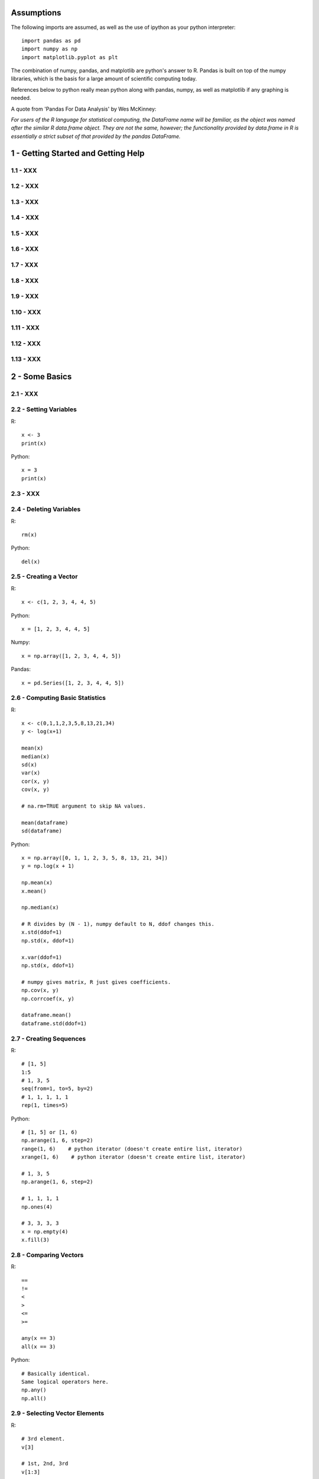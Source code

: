 Assumptions
===========

The following imports are assumed, as well as the use of ipython as your
python interpreter::

    import pandas as pd
    import numpy as np
    import matplotlib.pyplot as plt

The combination of numpy, pandas, and matplotlib are python's answer to R.
Pandas is built on top of the numpy libraries, which is the basis for a large
amount of scientific computing today.

References below to python really mean python along with pandas, numpy, as
well as matplotlib if any graphing is needed.

A quote from 'Pandas For Data Analysis' by Wes McKinney:


`For users of the R language for statistical computing, the DataFrame name will
be familiar, as the object was named after the similar R data.frame object.
They are not the same, however; the functionality provided by data.frame in R
is essentially a strict subset of that provided by the pandas DataFrame.`


1 - Getting Started and Getting Help
======================================================================

1.1 - XXX
----------------------------------------------------------------------

1.2 - XXX
----------------------------------------------------------------------

1.3 - XXX
----------------------------------------------------------------------

1.4 - XXX
----------------------------------------------------------------------

1.5 - XXX
----------------------------------------------------------------------

1.6 - XXX
----------------------------------------------------------------------

1.7 - XXX
----------------------------------------------------------------------

1.8 - XXX
----------------------------------------------------------------------

1.9 - XXX
----------------------------------------------------------------------

1.10 - XXX
----------------------------------------------------------------------

1.11 - XXX
----------------------------------------------------------------------

1.12 - XXX
----------------------------------------------------------------------

1.13 - XXX
----------------------------------------------------------------------

2 - Some Basics
======================================================================

2.1 - XXX
----------------------------------------------------------------------

2.2 - Setting Variables
----------------------------------------------------------------------

R::

    x <- 3
    print(x)

Python::

    x = 3
    print(x)

2.3 - XXX
----------------------------------------------------------------------

2.4 - Deleting Variables
----------------------------------------------------------------------

R::

    rm(x)

Python::

    del(x)

2.5 - Creating a Vector
----------------------------------------------------------------------

R::

    x <- c(1, 2, 3, 4, 4, 5)

Python::

    x = [1, 2, 3, 4, 4, 5]

Numpy::

    x = np.array([1, 2, 3, 4, 4, 5])

Pandas::

    x = pd.Series([1, 2, 3, 4, 4, 5])
    

2.6 - Computing Basic Statistics
----------------------------------------------------------------------

R::

    x <- c(0,1,1,2,3,5,8,13,21,34)
    y <- log(x+1)

    mean(x)
    median(x)
    sd(x)
    var(x)
    cor(x, y)
    cov(x, y)

    # na.rm=TRUE argument to skip NA values.

    mean(dataframe)
    sd(dataframe)

Python::

    x = np.array([0, 1, 1, 2, 3, 5, 8, 13, 21, 34])
    y = np.log(x + 1)

    np.mean(x)
    x.mean()

    np.median(x)

    # R divides by (N - 1), numpy default to N, ddof changes this.
    x.std(ddof=1)
    np.std(x, ddof=1)

    x.var(ddof=1)
    np.std(x, ddof=1)

    # numpy gives matrix, R just gives coefficients.
    np.cov(x, y)
    np.corrcoef(x, y)

    dataframe.mean()
    dataframe.std(ddof=1)
    

2.7 - Creating Sequences
----------------------------------------------------------------------

R::

    # [1, 5]
    1:5
    # 1, 3, 5
    seq(from=1, to=5, by=2)
    # 1, 1, 1, 1, 1
    rep(1, times=5)

Python::

    # [1, 5] or [1, 6)
    np.arange(1, 6, step=2)
    range(1, 6)    # python iterator (doesn't create entire list, iterator)
    xrange(1, 6)    # python iterator (doesn't create entire list, iterator)

    # 1, 3, 5
    np.arange(1, 6, step=2)

    # 1, 1, 1, 1
    np.ones(4)

    # 3, 3, 3, 3
    x = np.empty(4)
    x.fill(3)


2.8 - Comparing Vectors
----------------------------------------------------------------------

R::

    ==
    !=
    <
    >
    <=
    >=

    any(x == 3)
    all(x == 3)

Python::

    # Basically identical.
    Same logical operators here.
    np.any()
    np.all()

    

2.9 - Selecting Vector Elements
----------------------------------------------------------------------

R::

    # 3rd element.
    v[3]

    # 1st, 2nd, 3rd
    v[1:3]

    # 1, 3, 5.
    v[c(1, 3, 5)]

    v[v < 10]

    v[v > median(v)]

    v[v > np.median(v) | v == 5]

    years <- c(1960, 1964, 1976, 1994)
    names(years) <- c("Kennedy", "Johnson", "Carter", "Clinton")
    years['Carter'] # 1976

Python::

    # 3rd element. Python is zero-indexed, R starts at 1.
    # e.g. first element in R is v[1], in python is v[0]
    v[2]
    v[3 - 1]

    # 1st, 2nd, 3rd
    v[0:3]

    # 1, 3, 5.
    v[[0, 2, 4]]
    np.take(v, [0, 2, 4])

    # Same in R & Python.
    v[v < 10]

    v[v > np.median(v)]

    v[(v > np.median(v)) | (v == 5)]

    years = [1960, 1964, 1976, 1994]
    names = ['Kennedy', 'Johnson', 'Carter', 'Clinton']
    presidents = pd.Series(data=years, index=names)
    # OR
    presidents = pd.Series(data, index)
    
    presidents['Carter']

2.10 - Performing Vector Arithmetic
----------------------------------------------------------------------

R::

    v <- c(4, 2, 3, 5, 4)
    w <- c(5, 2, 3, 4, 5)
    v + w
    v - w
    v * w
    v / w
    w ^ v
    w + 2
    w - 2
    w * 2
    w ^ 2
    w / 2
    2 ^ w

    sqrt(w)
    log(w)
    sin(w)


Python::

    # Basically identical.

    v = np.array([4, 2, 3, 5, 4])
    w = np.array([5, 2, 3, 4, 5])
    v + w
    v - w
    v * w
    v / w
    w ^ v
    w + 2
    w - 2
    w * 2
    w ^ 2
    w / 2
    2 ^ w

    np.sqrt(w)
    np.log(w)
    np.sin(w)

2.11 - XXX
----------------------------------------------------------------------

2.12 - Defining a Function
----------------------------------------------------------------------

R::

    cv <- function(x) sd(x) / mean(x)
    # OR
    cv <- function(x) {
        sd(x) / mean(x)
    }

    cv(1:10) # .55048

Python::

    def cv(x):
        np.std(x, ddof=1) / np.mean(x)

    cv(arange(1, 11)) # .55048



2.13 - XXX
----------------------------------------------------------------------

2.14 - XXX
----------------------------------------------------------------------

3 - Navigating the Software
======================================================================

3.1 - XXX
----------------------------------------------------------------------

3.2 - XXX
----------------------------------------------------------------------

3.3 - Viewing Your Command History
----------------------------------------------------------------------

R::

    history()

Python::
    
    %history

3.4 - Saving the Result of the Previous Command
----------------------------------------------------------------------

R::

    .Last.value

Python::

    _

3.5 - XXX
----------------------------------------------------------------------

3.6 - Accessing the Functions in a Package
----------------------------------------------------------------------

R::

    library(packagename)
    some_func()

Python::

    import packagename
    packagename.some_func()
    # OR
    from packagename import some_func
    some_func()

3.7 - XXX
----------------------------------------------------------------------

R::

    #

Python::

    #

3.8 - XXX
----------------------------------------------------------------------

R::

    #

Python::

    #

3.9 - XXX
----------------------------------------------------------------------

R::

    #

Python::

    #

3.10 - XXX
----------------------------------------------------------------------

R::

    #

Python::

    #

3.11 - XXX
----------------------------------------------------------------------

R::

    #

Python::

    #

3.12 - Running a Script
----------------------------------------------------------------------

R::

    source('somefilename.R')

Python::

    %run somefilename.py

3.13 - Running a Batch Script
----------------------------------------------------------------------

R::

    Rscript somefilename.R

Python::

    ipython -- somefilename.py
    # OR
    python somefilename.py

3.14 - XXX
----------------------------------------------------------------------

R::

    #

Python::

    #

3.15 - XXX
----------------------------------------------------------------------

R::

    #

Python::

    #

3.16 - XXX
----------------------------------------------------------------------

R::

    #

Python::

    #

4 - Input and Output
======================================================================

4.1 - XXX
----------------------------------------------------------------------

R::

    #

Python::

    #

4.2 - Printing Fewer Digits (or More Digits)
----------------------------------------------------------------------

R::

    # digits defaults to 7.
    print(pi)
    print(pi, digits=2)

    # discouraged by the author.
    # this changes it everywhere.
    options(digits=5)

Python::

    #

4.3 - XXX
----------------------------------------------------------------------

R::

    #

Python::

    #

4.4 - Listing Files
----------------------------------------------------------------------

R::

    list.files()

Python::

    !ls

4.5 - XXX
----------------------------------------------------------------------

R::

    #

Python::

    #

4.6 - Reading Fixed-Width Records
----------------------------------------------------------------------

R::

    records <- read.fwf('my-data-file.txt', widths=c(10, 10, 4, -1, 4),
                        col.names=c('Last', 'First', 'Born', 'Died'))

Python::

    # widths if contiguous, else use colspecs.
    # colspecs, half open intervals.
    records = pd.read_fwf('my-data-file.txt',
                          colspecs=[((0, 10), (10, 20), (20, 24), (25, 29)],
                          names=['Last', 'First', 'Born', 'Died'])

    # if no space between 'Born' & 'Died'
    records = pd.read_fwf('my-data-file.txt',
                          widths=[10, 10, 4, 4],
                          names=['Last', 'First', 'Born', 'Died'])

4.7 - Reading Tabular Data Files.
----------------------------------------------------------------------

R::

    # default is white-space separator.
    records <- read.table('my-filename.txt')

    # ':' separated.
    records <- read.table('my-filename.txt', sep=':')

    # With column headings.
    records <- read.table('my-filename.txt', header=TRUE)

Python::

    # default is '\t'
    records = pd.read_table('my-filename.txt', header=None)

    # ':' separated.
    records = pd.read_table('my-filename.txt', sep=':', header=None)

    # With column headings.
    records = pd.read_table('my-filename.txt', sep=':')

4.8 - Reading from a CSV Files
----------------------------------------------------------------------

R::

    # default's to reading in headings.
    records <- read.csv('myfile.csv')

    records <- read.csv('myfile.csv', header=FALSE)

Python::

    records = pd.read_csv('myfile.csv')

    records = pd.read_csv('myfile.csv', header=None)

4.9 - Writing to CSV Files.
----------------------------------------------------------------------

R::

    # data in variable 'df'
    write.csv(df, file='some-file.csv', row.names=FALSE)

Python::

    df.to_csv('some-file.csv', index=False)

4.10 - Reading Tabular or CSV Data from the Web
----------------------------------------------------------------------

R::

    df <- read.csv('http://www.justinmrao.com/salary_data.csv')

Python::

    df = pd.read_csv('http://www.justinmrao.com/salary_data.csv'

4.11 - XXX
----------------------------------------------------------------------

R::

    #

Python::

    #

.. TODO
4.12 - XXX
----------------------------------------------------------------------

R::

    #

Python::

    #

4.13 - Reading from MySQL Databases.
----------------------------------------------------------------------

R::

    library(RMySQL)
    con <- dbConnect(MySQL(),
                     user="userid",
                     password="pswd",
                     host="hostname",
                     client.flag=CLIENT_MULTI_RESULTS)
    sql <- 'SELECT * FROM someTable WHERE City = "Melbourne"'
    df <- dbGetQuery(con, sql)


Python::

    import MySQLdb
    con = MySQLdb.connect(host=HOST, passwd=PASSWD, db=DB, user=USER)
    sql = 'SELECT * FROM someTable WHERE City = "Melbourne"'
    df = sql.read_frame(sql, con)

4.14 - XXX
----------------------------------------------------------------------

R::

    #

Python::

    #

5 - Data Structures
======================================================================

5.1 - Appending Data to a Vector
----------------------------------------------------------------------

R::

    v <- c(v, newItems)
    # OR if single item.
    v[length(v) + 1] <- newItem

Python::

    v = np.append(v, newItems)
    v = np.append(v, newItem)

5.2 - Inserting Data into a Vector
----------------------------------------------------------------------

R::

    # append(v, newValues, after=n)
    append(1:10, 99, after=5)

Python::

    #
    x = np.arange(1, 11)
    x = np.insert(x, 5, 99)

5.3 - XXX
----------------------------------------------------------------------

R::

    #

Python::

    #

5.4 - XXX
----------------------------------------------------------------------

R::

    #

Python::

    #

5.5 - XXX
----------------------------------------------------------------------

R::

    #

Python::

    #

5.6 - XXX
----------------------------------------------------------------------

R::

    #

Python::

    #

5.7 - XXX
----------------------------------------------------------------------

R::

    #

Python::

    #

5.8 - XXX
----------------------------------------------------------------------

R::

    #

Python::

    #

5.9 - XXX
----------------------------------------------------------------------

R::

    #

Python::

    #

5.10 - XXX
----------------------------------------------------------------------

R::

    #

Python::

    #

5.11 - XXX
----------------------------------------------------------------------

R::

    #

Python::

    #

5.12 - XXX
----------------------------------------------------------------------

R::

    #

Python::

    #

5.13 - XXX
----------------------------------------------------------------------

R::

    #

Python::

    #

5.14 - Initializing a Matrix
----------------------------------------------------------------------

R::

    vec = 1:6
    matrix(vec, 2, 3)

Python::

    x = np.arange(1, 7)
    x.reshape(2, 3)

5.15 - Performing Matrix Operations
----------------------------------------------------------------------

R::

    # transpose.
    t(A)

    # inverse
    solve(A)

    # identity matrix.
    diag(n)

Python::

    # transpose.
    A.T

    # inverse of numpy array
    np.linalg.inv(A)
    # inverse of matrix
    A.I

    # identity matrix.
    np.eye(n)
    # same?
    np.identity(n)

5.16 - XXX
----------------------------------------------------------------------

R::

    #

Python::

    #

5.17 - XXX
----------------------------------------------------------------------

R::

    #

Python::

    #

5.18 - XXX
----------------------------------------------------------------------

R::

    #

Python::

    #

5.19 - XXX
----------------------------------------------------------------------

R::

    #

Python::

    #

5.20 - XXX
----------------------------------------------------------------------

R::

    #

Python::

    #

5.21 - XXX
----------------------------------------------------------------------

R::

    #

Python::

    #

5.22 - XXX
----------------------------------------------------------------------

R::

    #

Python::

    #

5.23 - XXX
----------------------------------------------------------------------

R::

    #

Python::

    #

5.24 - XXX
----------------------------------------------------------------------

R::

    #

Python::

    #

5.25 - XXX
----------------------------------------------------------------------

R::

    #

Python::

    #

5.26 - XXX
----------------------------------------------------------------------

R::

    #

Python::

    #

5.27 - XXX
----------------------------------------------------------------------

R::

    #

Python::

    #

5.28 - XXX
----------------------------------------------------------------------

R::

    #

Python::

    #

5.29 - XXX
----------------------------------------------------------------------

R::

    #

Python::

    #

5.30 - XXX
----------------------------------------------------------------------

R::

    #

Python::

    #

5.31 - XXX
----------------------------------------------------------------------

R::

    #

Python::

    #

5.32 - XXX
----------------------------------------------------------------------

R::

    #

Python::

    #

5.33 - XXX
----------------------------------------------------------------------

R::

    #

Python::

    #

6 - Data Transformations
======================================================================

6.1 - XXX
----------------------------------------------------------------------

R::

    #

Python::

    #

6.2 - XXX
----------------------------------------------------------------------

R::

    #

Python::

    #

6.3 - XXX
----------------------------------------------------------------------

R::

    #

Python::

    #

6.4 - XXX
----------------------------------------------------------------------

R::

    #

Python::

    #

6.5 - XXX
----------------------------------------------------------------------

R::

    #

Python::

    #

6.6 - XXX
----------------------------------------------------------------------

R::

    #

Python::

    #

6.7 - XXX
----------------------------------------------------------------------

R::

    #

Python::

    #

7 - Strings and Dates
======================================================================

7.1 - XXX
----------------------------------------------------------------------

R::

    #

Python::

    #

7.2 - XXX
----------------------------------------------------------------------

R::

    #

Python::

    #

7.3 - XXX
----------------------------------------------------------------------

R::

    #

Python::

    #

7.4 - XXX
----------------------------------------------------------------------

R::

    #

Python::

    #

7.5 - XXX
----------------------------------------------------------------------

R::

    #

Python::

    #

7.6 - XXX
----------------------------------------------------------------------

R::

    #

Python::

    #

7.7 - XXX
----------------------------------------------------------------------

R::

    #

Python::

    #

7.8 - XXX
----------------------------------------------------------------------

R::

    #

Python::

    #

7.9 - XXX
----------------------------------------------------------------------

R::

    #

Python::

    #

7.10 - XXX
----------------------------------------------------------------------

R::

    #

Python::

    #

7.11 - XXX
----------------------------------------------------------------------

R::

    #

Python::

    #

7.12 - XXX
----------------------------------------------------------------------

R::

    #

Python::

    #

7.13 - XXX
----------------------------------------------------------------------

R::

    #

Python::

    #

7.14 - XXX
----------------------------------------------------------------------

R::

    #

Python::

    #

8 - Probability
======================================================================

8.1 - XXX
----------------------------------------------------------------------

R::

    #

Python::

    #

8.2 - XXX
----------------------------------------------------------------------

R::

    #

Python::

    #

8.3 - XXX
----------------------------------------------------------------------

R::

    #

Python::

    #

8.4 - XXX
----------------------------------------------------------------------

R::

    #

Python::

    #

8.5 - XXX
----------------------------------------------------------------------

R::

    #

Python::

    #

8.6 - XXX
----------------------------------------------------------------------

R::

    #

Python::

    #

8.7 - XXX
----------------------------------------------------------------------

R::

    #

Python::

    #

8.8 - XXX
----------------------------------------------------------------------

R::

    #

Python::

    #

8.9 - XXX
----------------------------------------------------------------------

R::

    #

Python::

    #

8.10 - XXX
----------------------------------------------------------------------

R::

    #

Python::

    #

8.11 - XXX
----------------------------------------------------------------------

R::

    #

Python::

    #

9 - General Statistics
======================================================================

9.1 - XXX
----------------------------------------------------------------------

R::

    #

Python::

    #

9.2 - XXX
----------------------------------------------------------------------

R::

    #

Python::

    #

9.3 - XXX
----------------------------------------------------------------------

R::

    #

Python::

    #

9.4 - XXX
----------------------------------------------------------------------

R::

    #

Python::

    #

9.5 - XXX
----------------------------------------------------------------------

R::

    #

Python::

    #

9.6 - XXX
----------------------------------------------------------------------

R::

    #

Python::

    #

9.7 - XXX
----------------------------------------------------------------------

R::

    #

Python::

    #

9.8 - XXX
----------------------------------------------------------------------

R::

    #

Python::

    #

9.9 - XXX
----------------------------------------------------------------------

R::

    #

Python::

    #

9.10 - XXX
----------------------------------------------------------------------

R::

    #

Python::

    #

9.11 - XXX
----------------------------------------------------------------------

R::

    #

Python::

    #

9.12 - XXX
----------------------------------------------------------------------

R::

    #

Python::

    #

9.13 - XXX
----------------------------------------------------------------------

R::

    #

Python::

    #

9.14 - XXX
----------------------------------------------------------------------

R::

    #

Python::

    #

9.15 - XXX
----------------------------------------------------------------------

R::

    #

Python::

    #

9.16 - XXX
----------------------------------------------------------------------

R::

    #

Python::

    #

9.17 - XXX
----------------------------------------------------------------------

R::

    #

Python::

    #

9.18 - XXX
----------------------------------------------------------------------

R::

    #

Python::

    #

9.19 - XXX
----------------------------------------------------------------------

R::

    #

Python::

    #

9.20 - XXX
----------------------------------------------------------------------

R::

    #

Python::

    #


10 - Graphics
======================================================================

10.1 - XXX
----------------------------------------------------------------------

R::

    #

Python::

    #

10.2 - XXX
----------------------------------------------------------------------

R::

    #

Python::

    #

10.3 - XXX
----------------------------------------------------------------------

R::

    #

Python::

    #

10.4 - XXX
----------------------------------------------------------------------

R::

    #

Python::

    #

10.5 - XXX
----------------------------------------------------------------------

R::

    #

Python::

    #

10.6 - XXX
----------------------------------------------------------------------

R::

    #

Python::

    #

10.7 - XXX
----------------------------------------------------------------------

R::

    #

Python::

    #

10.8 - XXX
----------------------------------------------------------------------

R::

    #

Python::

    #

10.9 - XXX
----------------------------------------------------------------------

R::

    #

Python::

    #

10.10 - XXX
----------------------------------------------------------------------

R::

    #

Python::

    #

10.11 - XXX
----------------------------------------------------------------------

R::

    #

Python::

    #

10.12 - XXX
----------------------------------------------------------------------

R::

    #

Python::

    #

10.13 - XXX
----------------------------------------------------------------------

R::

    #

Python::

    #

10.14 - XXX
----------------------------------------------------------------------

R::

    #

Python::

    #

10.15 - XXX
----------------------------------------------------------------------

R::

    #

Python::

    #

10.16 - XXX
----------------------------------------------------------------------

R::

    #

Python::

    #

10.17 - XXX
----------------------------------------------------------------------

R::

    #

Python::

    #

10.18 - XXX
----------------------------------------------------------------------

R::

    #

Python::

    #

10.19 - XXX
----------------------------------------------------------------------

R::

    #

Python::

    #

10.20 - XXX
----------------------------------------------------------------------

R::

    #

Python::

    #

10.21 - XXX
----------------------------------------------------------------------

R::

    #

Python::

    #

10.22 - XXX
----------------------------------------------------------------------

R::

    #

Python::

    #

10.23 - XXX
----------------------------------------------------------------------

R::

    #

Python::

    #

10.24 - XXX
----------------------------------------------------------------------

R::

    #

Python::

    #

10.25 - XXX
----------------------------------------------------------------------

R::

    #

Python::

    #

10.26 - XXX
----------------------------------------------------------------------

R::

    #

Python::

    #

10.27 - XXX
----------------------------------------------------------------------

R::

    #

Python::

    #

10.28 - XXX
----------------------------------------------------------------------

R::

    #

Python::

    #

10.29 - XXX
----------------------------------------------------------------------

R::

    #

Python::

    #


11 - Linear Regression and ANOVA
======================================================================

11.1 - XXX
----------------------------------------------------------------------

R::

    #

Python::

    #

11.2 - XXX
----------------------------------------------------------------------

R::

    #

Python::

    #

11.3 - XXX
----------------------------------------------------------------------

R::

    #

Python::

    #

11.4 - XXX
----------------------------------------------------------------------

R::

    #

Python::

    #

11.5 - XXX
----------------------------------------------------------------------

R::

    #

Python::

    #

11.6 - XXX
----------------------------------------------------------------------

R::

    #

Python::

    #

11.7 - XXX
----------------------------------------------------------------------

R::

    #

Python::

    #

11.8 - XXX
----------------------------------------------------------------------

R::

    #

Python::

    #

11.9 - XXX
----------------------------------------------------------------------

R::

    #

Python::

    #

11.10 - XXX
----------------------------------------------------------------------

R::

    #

Python::

    #

11.11 - XXX
----------------------------------------------------------------------

R::

    #

Python::

    #

11.12 - XXX
----------------------------------------------------------------------

R::

    #

Python::

    #

11.13 - XXX
----------------------------------------------------------------------

R::

    #

Python::

    #

11.14 - XXX
----------------------------------------------------------------------

R::

    #

Python::

    #

11.15 - XXX
----------------------------------------------------------------------

R::

    #

Python::

    #

11.16 - XXX
----------------------------------------------------------------------

R::

    #

Python::

    #

11.17 - XXX
----------------------------------------------------------------------

R::

    #

Python::

    #

11.18 - XXX
----------------------------------------------------------------------

R::

    #

Python::

    #

11.19 - XXX
----------------------------------------------------------------------

R::

    #

Python::

    #

11.20 - XXX
----------------------------------------------------------------------

R::

    #

Python::

    #

11.21 - XXX
----------------------------------------------------------------------

R::

    #

Python::

    #

11.22 - XXX
----------------------------------------------------------------------

R::

    #

Python::

    #

11.23 - XXX
----------------------------------------------------------------------

R::

    #

Python::

    #

11.24 - XXX
----------------------------------------------------------------------

R::

    #

Python::

    #

12 - Useful Tricks
======================================================================

12.1 - XXX
----------------------------------------------------------------------

R::

    #

Python::

    #

12.2 - XXX
----------------------------------------------------------------------

R::

    #

Python::

    #

12.3 - XXX
----------------------------------------------------------------------

R::

    #

Python::

    #

12.4 - XXX
----------------------------------------------------------------------

R::

    #

Python::

    #

12.5 - XXX
----------------------------------------------------------------------

R::

    #

Python::

    #

12.6 - XXX
----------------------------------------------------------------------

R::

    #

Python::

    #

12.7 - XXX
----------------------------------------------------------------------

R::

    #

Python::

    #

12.8 - XXX
----------------------------------------------------------------------

R::

    #

Python::

    #

12.9 - XXX
----------------------------------------------------------------------

R::

    #

Python::

    #

12.10 - XXX
----------------------------------------------------------------------

R::

    #

Python::

    #

12.11 - XXX
----------------------------------------------------------------------

R::

    #

Python::

    #

12.12 - XXX
----------------------------------------------------------------------

R::

    #

Python::

    #

12.13 - XXX
----------------------------------------------------------------------

R::

    #

Python::

    #

12.14 - XXX
----------------------------------------------------------------------

R::

    #

Python::

    #

12.15 - XXX
----------------------------------------------------------------------

R::

    #

Python::

    #

12.16 - XXX
----------------------------------------------------------------------

R::

    #

Python::

    #

12.17 - XXX
----------------------------------------------------------------------

R::

    #

Python::

    #

12.18 - XXX
----------------------------------------------------------------------

R::

    #

Python::

    #

12.19 - XXX
----------------------------------------------------------------------

R::

    #

Python::

    #


13 - Beyond Basic Numerics and Statistics
======================================================================

13.1 - XXX
----------------------------------------------------------------------

R::

    #

Python::

    #

13.2 - XXX
----------------------------------------------------------------------

R::

    #

Python::

    #

13.3 - XXX
----------------------------------------------------------------------

R::

    #

Python::

    #

13.4 - XXX
----------------------------------------------------------------------

R::

    #

Python::

    #

13.5 - XXX
----------------------------------------------------------------------

R::

    #

Python::

    #

13.6 - XXX
----------------------------------------------------------------------

R::

    #

Python::

    #

13.7 - XXX
----------------------------------------------------------------------

R::

    #

Python::

    #

13.8 - XXX
----------------------------------------------------------------------

R::

    #

Python::

    #

13.9 - XXX
----------------------------------------------------------------------

R::

    #

Python::

    #


14 - Time Series Analysis
======================================================================

14.1 - XXX
----------------------------------------------------------------------

R::

    #

Python::

    #

14.2 - XXX
----------------------------------------------------------------------

R::

    #

Python::

    #

14.3 - XXX
----------------------------------------------------------------------

R::

    #

Python::

    #

14.4 - XXX
----------------------------------------------------------------------

R::

    #

Python::

    #

14.5 - XXX
----------------------------------------------------------------------

R::

    #

Python::

    #

14.6 - XXX
----------------------------------------------------------------------

R::

    #

Python::

    #

14.7 - XXX
----------------------------------------------------------------------

R::

    #

Python::

    #

14.8 - XXX
----------------------------------------------------------------------

R::

    #

Python::

    #

14.9 - XXX
----------------------------------------------------------------------

R::

    #

Python::

    #

14.10 - XXX
----------------------------------------------------------------------

R::

    #

Python::

    #

14.11 - XXX
----------------------------------------------------------------------

R::

    #

Python::

    #

14.12 - XXX
----------------------------------------------------------------------

R::

    #

Python::

    #

14.13 - XXX
----------------------------------------------------------------------

R::

    #

Python::

    #

14.14 - XXX
----------------------------------------------------------------------

R::

    #

Python::

    #

14.15 - XXX
----------------------------------------------------------------------

R::

    #

Python::

    #

14.16 - XXX
----------------------------------------------------------------------

R::

    #

Python::

    #

14.17 - XXX
----------------------------------------------------------------------

R::

    #

Python::

    #

14.18 - XXX
----------------------------------------------------------------------

R::

    #

Python::

    #

14.19 - XXX
----------------------------------------------------------------------

R::

    #

Python::

    #

14.20 - XXX
----------------------------------------------------------------------

R::

    #

Python::

    #

14.21 - XXX
----------------------------------------------------------------------

R::

    #

Python::

    #

14.22 - XXX
----------------------------------------------------------------------

R::

    #

Python::

    #

14.23 - XXX
----------------------------------------------------------------------

R::

    #

Python::

    #

